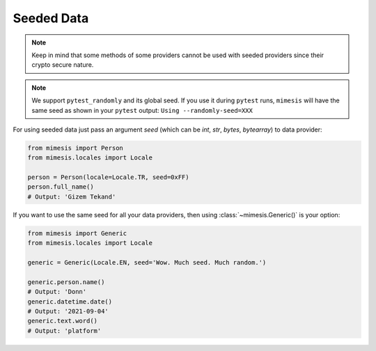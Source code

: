 .. _seeded_data:

Seeded Data
===========

.. note::
    Keep in mind that some methods of some providers cannot be used with seeded
    providers since their crypto secure nature.

.. note::
    We support ``pytest_randomly`` and its global seed.
    If you use it during ``pytest`` runs,
    ``mimesis`` will have the same seed as shown in your ``pytest`` output:
    ``Using --randomly-seed=XXX``

For using seeded data just pass an argument *seed* (which can be *int*, *str*, *bytes*, *bytearray*)
to data provider:

.. code-block:: python

    from mimesis import Person
    from mimesis.locales import Locale

    person = Person(locale=Locale.TR, seed=0xFF)
    person.full_name()
    # Output: 'Gizem Tekand'



If you want to use the same seed for all your data providers, then using :class:`~mimesis.Generic()` is your option:

.. code-block:: python

    from mimesis import Generic
    from mimesis.locales import Locale

    generic = Generic(Locale.EN, seed='Wow. Much seed. Much random.')

    generic.person.name()
    # Output: 'Donn'
    generic.datetime.date()
    # Output: '2021-09-04'
    generic.text.word()
    # Output: 'platform'
